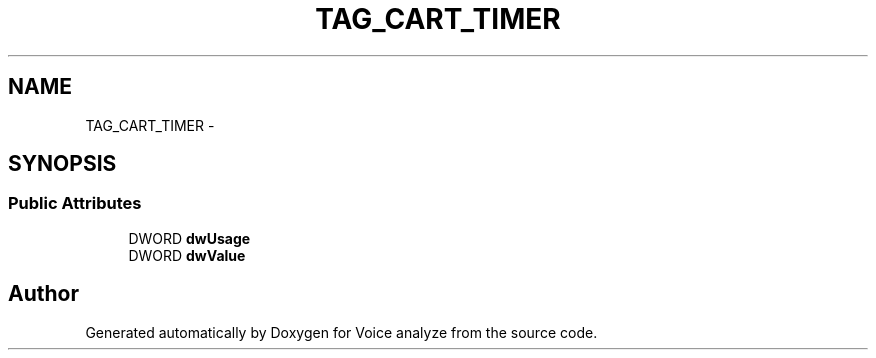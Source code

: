 .TH "TAG_CART_TIMER" 3 "Thu Jun 18 2015" "Version v.2" "Voice analyze" \" -*- nroff -*-
.ad l
.nh
.SH NAME
TAG_CART_TIMER \- 
.SH SYNOPSIS
.br
.PP
.SS "Public Attributes"

.in +1c
.ti -1c
.RI "DWORD \fBdwUsage\fP"
.br
.ti -1c
.RI "DWORD \fBdwValue\fP"
.br
.in -1c

.SH "Author"
.PP 
Generated automatically by Doxygen for Voice analyze from the source code\&.
